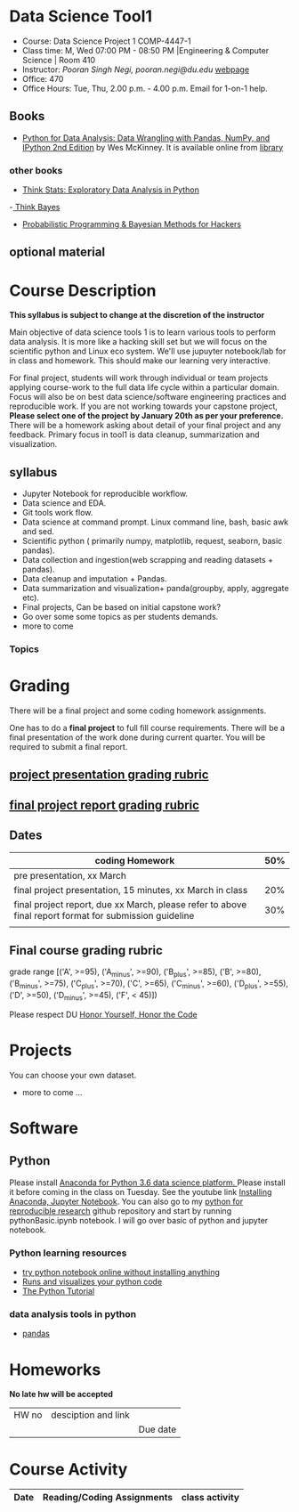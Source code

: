 * Data Science Tool1
  - Course: Data Science Project 1 COMP-4447-1
  - Class time: M, Wed  07:00 PM -  08:50 PM  |Engineering & Computer Science | Room 410
  - Instructor: /Pooran Singh Negi, pooran.negi@du.edu/ [[https://sites.google.com/site/poorannegi/][webpage]]
  - Office: 470
  - Office Hours: Tue, Thu,  2.00 p.m. - 4.00 p.m. Email for 1-on-1 help.
   
** Books 
   - [[https://www.amazon.com/Python-Data-Analysis-Wrangling-IPython/dp/1491957662/ref=sr_1_2?s=books&ie=UTF8&qid=1522206082&sr=1-2&keywords=pandas][Python for Data Analysis: Data Wrangling with Pandas, NumPy, and IPython 2nd Edition]]  by Wes McKinney. It is available online from [[https://library.du.edu/][library]]
*** other books     
   - [[http://greenteapress.com/thinkstats2/html/index.html][Think Stats: Exploratory Data Analysis in Python]]
   -[[http://greenteapress.com/wp/think-bayes/][ Think Bayes]]  
   - [[http://camdavidsonpilon.github.io/Probabilistic-Programming-and-Bayesian-Methods-for-Hackers/][Probabilistic Programming & Bayesian Methods for Hackers]]
** optional material

* Course Description
  
*This syllabus is subject to change at the discretion of the instructor*

Main objective of data science tools 1 is to learn various tools to perform data analysis.
It is more like a hacking skill set but we will focus on the scientific python  and Linux eco system. We'll use jupuyter notebook/lab
for in class and homework. This should make our learning very interactive.

For final project, students will work through  individual or team projects applying course-work
to the full data life cycle within a particular domain. Focus will also be
on best data science/software engineering practices and reproducible work.
If you are not working towards your capstone project, *Please select one of the project by January 20th  as per your preference.*
There will be a homework asking about detail of your final project and any feedback.
Primary focus in tool1 is data cleanup, summarization and visualization.

** syllabus
- Jupyter Notebook for reproducible workflow.
- Data science and EDA.
- Git tools work flow.
- Data science at command prompt. Linux command line, bash,  basic awk and sed.
- Scientific python ( primarily numpy, matplotlib, request, seaborn, basic pandas).
- Data collection and ingestion(web scrapping and reading datasets + pandas).
- Data cleanup and imputation + Pandas.
- Data summarization and visualization+ panda(groupby, apply, aggregate etc).
- Final projects, Can be based on initial capstone work?
- Go over some some topics as per students demands.
- more to come

*** Topics

* Grading
There will be a final project and some coding homework assignments.

One has to do  a *final project*  to full fill course requirements.
There will be a final presentation of the work done during current quarter.
You will be required to  submit a final report.

** [[./project_presentation.org][project presentation grading  rubric]]
** [[./project_rubric.org][final project report grading rubric]]

** Dates

|--------------------------------------------------------------------------------------------------------+-----|
| coding Homework                                                                                        | 50% |
|--------------------------------------------------------------------------------------------------------+-----|
| pre presentation, xx March                                                                             |     |
|--------------------------------------------------------------------------------------------------------+-----|
| final project presentation, 15 minutes, xx March in class                                              | 20% |
|--------------------------------------------------------------------------------------------------------+-----|
| final project report, due xx March, please refer to above final report format for submission guideline | 30% |
|--------------------------------------------------------------------------------------------------------+-----|
|                                                                                                        |     |

** Final course grading rubric

grade range [('A', >=95), ('A_minus', >=90), ('B_plus', >=85), ('B', >=80), ('B_minus', >=75), ('C_plus', >=70), ('C', >=65), ('C_minus', >=60),
 ('D_plus', >=55), ('D', >=50), ('D_minus', >=45),  ('F', < 45)])


Please respect DU [[https://www.du.edu/studentlife/studentconduct/honorcode.html][Honor Yourself, Honor the Code]]


* Projects
  You can choose your own dataset.
   - more to come ...
     
* Software
** Python
Please install [[https://www.anaconda.com/download/][Anaconda for Python 3.6 data science platform. ]]Please install it before coming in the class on Tuesday.
See the youtube link [[https://www.youtube.com/watch?v=OOFONKvaz0A][Installing Anaconda, Jupyter Notebook]]. 
You can also go to my  [[https://github.com/psnegi/PythonForReproducibleResearch][python for reproducible research]]  github repository and start by running pythonBasic.ipynb notebook.
I will go over basic of python and jupyter notebook.
*** Python learning resources
   - [[https://try.jupyter.org/][try python notebook online without installing anything]]
   - [[http://pythontutor.com/live.html#mode%3Dedit][Runs and visualizes your python code]]
   - [[https://docs.python.org/3/tutorial/index.html][The Python Tutorial]]  
*** data analysis tools in python
    - [[https://pandas.pydata.org/][pandas]]

* Homeworks
*No late hw will be accepted*

|-------+-----------------------------------------------------------------+---------------------|
| HW no | desciption and link                                             |                     |
|       |                                                                 | Due date            |
|-------+-----------------------------------------------------------------+---------------------|

* Course Activity
|       Date | Reading/Coding Assignments                        | class activity                                                                                                                                                     |
|------------+---------------------------------------------------+--------------------------------------------------------------------------------------------------------------------------------------------------------------------|



